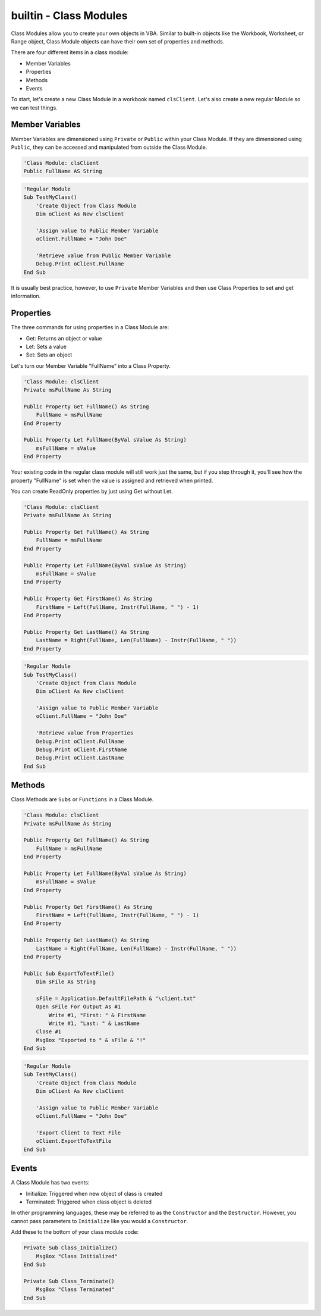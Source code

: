 builtin - Class Modules
=======================
Class Modules allow you to create your own objects in VBA.  Similar to built-in objects like the Workbook, Worksheet, or Range object, 
Class Module objects can have their own set of properties and methods.

There are four different items in a class module:

- Member Variables
- Properties
- Methods
- Events

To start, let's create a new Class Module in a workbook named ``clsClient``.  Let's also create a new regular Module so we can test things.

Member Variables
----------------
Member Variables are dimensioned using ``Private`` or ``Public`` within your Class Module.  If they are dimensioned using ``Public``,
they can be accessed and manipulated from outside the Class Module.

.. code-block:: vbscript

    'Class Module: clsClient
    Public FullName AS String


.. code-block:: vbscript

    'Regular Module
    Sub TestMyClass()
        'Create Object from Class Module
        Dim oClient As New clsClient

        'Assign value to Public Member Variable
        oClient.FullName = "John Doe"

        'Retrieve value from Public Member Variable
        Debug.Print oClient.FullName
    End Sub
    
It is usually best practice, however, to use ``Private`` Member Variables and then use Class Properties to set and get information.

Properties
----------
The three commands for using properties in a Class Module are:

- Get: Returns an object or value
- Let: Sets a value
- Set: Sets an object

Let's turn our Member Variable "FullName" into a Class Property.

.. code-block:: vbscript

    'Class Module: clsClient
    Private msFullName As String
    
    Public Property Get FullName() As String
        FullName = msFullName
    End Property
    
    Public Property Let FullName(ByVal sValue As String)
        msFullName = sValue
    End Property

Your existing code in the regular class module will still work just the same, but if you step through it, you'll see how
the property "FullName" is set when the value is assigned and retrieved when printed.

You can create ReadOnly properties by just using Get without Let.

.. code-block:: vbscript

    'Class Module: clsClient
    Private msFullName As String
    
    Public Property Get FullName() As String
        FullName = msFullName
    End Property
    
    Public Property Let FullName(ByVal sValue As String)
        msFullName = sValue
    End Property
    
    Public Property Get FirstName() As String
        FirstName = Left(FullName, Instr(FullName, " ") - 1)
    End Property
    
    Public Property Get LastName() As String
        LastName = Right(FullName, Len(FullName) - Instr(FullName, " "))
    End Property

.. code-block:: vbscript

    'Regular Module
    Sub TestMyClass()
        'Create Object from Class Module
        Dim oClient As New clsClient

        'Assign value to Public Member Variable
        oClient.FullName = "John Doe"

        'Retrieve value from Properties
        Debug.Print oClient.FullName
        Debug.Print oClient.FirstName
        Debug.Print oClient.LastName
    End Sub

Methods
-------
Class Methods are ``Subs`` or ``Functions`` in a Class Module.

.. code-block:: vbscript

    'Class Module: clsClient
    Private msFullName As String
    
    Public Property Get FullName() As String
        FullName = msFullName
    End Property
    
    Public Property Let FullName(ByVal sValue As String)
        msFullName = sValue
    End Property
    
    Public Property Get FirstName() As String
        FirstName = Left(FullName, Instr(FullName, " ") - 1)
    End Property
    
    Public Property Get LastName() As String
        LastName = Right(FullName, Len(FullName) - Instr(FullName, " "))
    End Property
    
    Public Sub ExportToTextFile()
        Dim sFile As String
        
        sFile = Application.DefaultFilePath & "\client.txt"
        Open sFile For Output As #1
            Write #1, "First: " & FirstName
            Write #1, "Last: " & LastName
        Close #1
        MsgBox "Exported to " & sFile & "!"
    End Sub
    
.. code-block:: vbscript

    'Regular Module
    Sub TestMyClass()
        'Create Object from Class Module
        Dim oClient As New clsClient

        'Assign value to Public Member Variable
        oClient.FullName = "John Doe"

        'Export Client to Text File
        oClient.ExportToTextFile
    End Sub
    
Events
------
A Class Module has two events:

- Initialize: Triggered when new object of class is created
- Terminated: Triggered when class object is deleted

In other programming languages, these may be referred to as the ``Constructor`` and the ``Destructor``.
However, you cannot pass parameters to ``Initialize`` like you would a ``Constructor``.

Add these to the bottom of your class module code:

.. code-block:: vbscript

    Private Sub Class_Initialize()
        MsgBox "Class Initialized"
    End Sub
    
    Private Sub Class_Terminate()
        MsgBox "Class Terminated"
    End Sub
    
    

